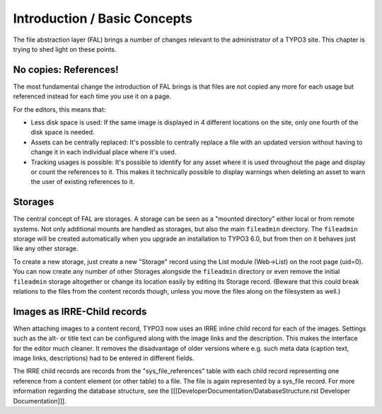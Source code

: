 
.. _admin-introduction:

Introduction / Basic Concepts
^^^^^^^^^^^^^^^^^^^^^^^^^^^^^

The file abstraction layer (FAL) brings a number of changes relevant to the administrator of a TYPO3 site. This chapter is trying to shed light on these points.


.. _admin-references:

No copies: References!
""""""""""""""""""""""

The most fundamental change the introduction of FAL brings is that files are not copied any more for each usage but referenced instead for each time you use it on a page.

For the editors, this means that:

* Less disk space is used: If the same image is displayed in 4 different locations on the site, only one fourth of the disk space is needed.
* Assets can be centrally replaced: It's possible to centrally replace a file with an updated version without having to change it in each individual place where it's used.
* Tracking usages is possible: It's possible to identify for any asset where it is used throughout the page and display or count the references to it. This makes it technically possible to display warnings when deleting an asset to warn the user of existing references to it.


.. _admin-storages:

Storages
""""""""

The central concept of FAL are storages. A storage can be seen as a "mounted directory" either local or from remote systems. Not only additional mounts are handled as storages, but also the main ``fileadmin`` directory. The ``fileadmin`` storage will be created automatically when you upgrade an installation to TYPO3 6.0, but from then on it behaves just like any other storage.

To create a new storage, just create a new "Storage" record using the List module (Web->List) on the root page (uid=0). You can now create any number of other Storages alongside the ``fileadmin`` directory or even remove the initial ``fileadmin`` storage altogether or change its location easily by editing its Storage record. (Beware that this could break relations to the files from the content records though, unless you move the files along on the filesystem as well.)


.. _admin-irre:

Images as IRRE-Child records
""""""""""""""""""""""""""""

When attaching images to a content record, TYPO3 now uses an IRRE inline child record for each of the images. Settings such as the alt- or title text can be configured along with the image links and the description. This makes the interface for the editor much cleaner. It removes the disadvantage of older versions where e.g. such meta data (caption text, image links, descriptions) had to be entered in different fields.

The IRRE child records are records from the "sys_file_references" table with each child record representing one reference from a content element (or other table) to a file. The file is again represented by a sys_file record. For more information regarding the database structure, see the [[[DeveloperDocumentation/DatabaseStructure.rst Developer Documentation]]].
